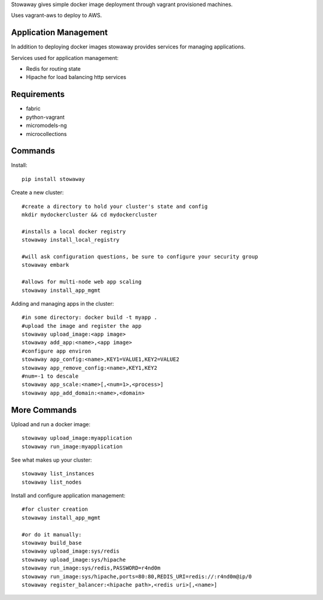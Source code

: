 Stowaway gives simple docker image deployment through vagrant provisioned machines.

Uses vagrant-aws to deploy to AWS.


Application Management
======================

In addition to deploying docker images stowaway provides services for managing applications.

Services used for application management:

* Redis for routing state
* Hipache for load balancing http services


Requirements
============

* fabric
* python-vagrant
* micromodels-ng
* microcollections


Commands
========

Install::

    pip install stowaway


Create a new cluster::

    #create a directory to hold your cluster's state and config
    mkdir mydockercluster && cd mydockercluster
    
    #installs a local docker registry
    stowaway install_local_registry
    
    #will ask configuration questions, be sure to configure your security group
    stowaway embark

    #allows for multi-node web app scaling
    stowaway install_app_mgmt
    

Adding and managing apps in the cluster::

    #in some directory: docker build -t myapp .
    #upload the image and register the app
    stowaway upload_image:<app image>
    stowaway add_app:<name>,<app image>
    #configure app environ
    stowaway app_config:<name>,KEY1=VALUE1,KEY2=VALUE2
    stowaway app_remove_config:<name>,KEY1,KEY2
    #num=-1 to descale
    stowaway app_scale:<name>[,<num=1>,<process>]
    stowaway app_add_domain:<name>,<domain>


More Commands
=============

Upload and run a docker image::

    stowaway upload_image:myapplication
    stowaway run_image:myapplication


See what makes up your cluster::

    stowaway list_instances
    stowaway list_nodes


Install and configure application management::

    #for cluster creation
    stowaway install_app_mgmt
    
    #or do it manually:
    stowaway build_base
    stowaway upload_image:sys/redis
    stowaway upload_image:sys/hipache
    stowaway run_image:sys/redis,PASSWORD=r4nd0m
    stowaway run_image:sys/hipache,ports=80:80,REDIS_URI=redis://:r4nd0m@ip/0
    stowaway register_balancer:<hipache path>,<redis uri>[,<name>]




